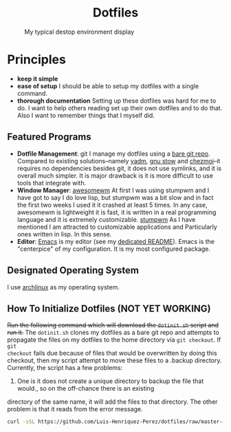 #+AUTHOR: Luis Henriquez-Perez
#+begin_html
<h1 align="center">Dotfiles</h1>
#+end_html
#+CAPTION: My typical destop environment display
[[file:Pictures/awesomewm-showcase_20241217_160959.png]]
# although it looks cool with the tiling I am not convinced
* Principles
- *keep it simple*
- *ease of setup*
  I should be able to setup my dotfiles with a single command.
- *thorough documentation*
  Setting up these dotfiles was hard for me to do.  I want to
  help others reading set up their own dotfiles and to do that.  Also I want to
  remember things that I myself did.
** Featured Programs
- *Dotfile Management*: git I manage my dotfiles using a [[https://www.atlassian.com/git/tutorials/dotfiles][bare git repo]].  Compared to
  existing solutions--namely [[https://yadm.io/][yadm]], [[https://www.gnu.org/software/stow/][gnu stow]] and [[https://www.chezmoi.io/][chezmoi]]--it requires no
  dependencies besides git, it does not use symlinks, and it is overall much
  simpler.  It is major drawback is it is more difficult to use tools that
  integrate with.
- *Window Manager*: [[https://awesomewm.org/][awesomewm]]
  At first I was using stumpwm and I have got to say I do love lisp,
  but stumpwm was a bit slow and in fact the first two weeks I used it it
  crashed at least 5 times.  In any case, awesomewm is lightweight it is fast,
  it is written in a real programming language and it is extremely customizable.
  [[https://stumpwm.github.io/][stumpwm]] As I have mentioned I am attracted to customizable applications and
  Particularly ones written in lisp.  In this sense.
- *Editor*:
  [[Https://www.gnu.org/software/emacs/][Emacs]] is my editor (see my [[file:./dot_config/emacs/README.org][dedicated README]]).  Emacs is the "centerpice" of my
  configuration.  It is my most configured package.
** Designated Operating System
I use [[https://archlinux.org/][archlinux]] as my operating system.
** How To Initialize Dotfiles (NOT YET WORKING)
+Run the following command which will download the =dotinit.sh= script and run it.+
The =dotinit.sh= clones my dotfiles as a bare git repo and attempts to propagate
the files on my dotfiles to the home directory via ~git checkout~.  If ~git
checkout~ fails due because of files that would be overwritten by doing this
checkout, then my script attempt to move these files to a .backup directory.
Currently, the script has a few problems:
1. One is it does not create a unique directory to backup the file that would., so on the off-chance there is an existing
directory of the same name, it will add the files to that directory.  The other problem is that it
reads from the error message.
#+begin_src bash
curl -sSL https://github.com/Luis-Henriquez-Perez/dotfiles/raw/master--bare-repo/dotinit.sh | bash
#+end_src
